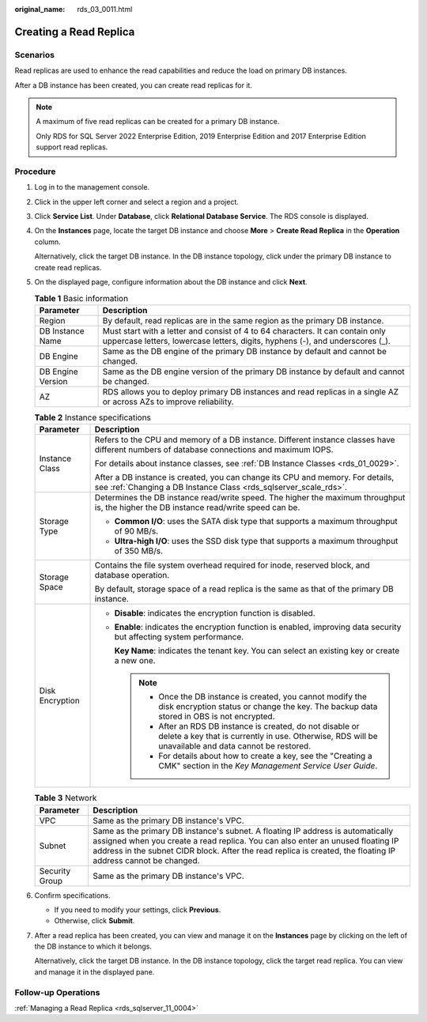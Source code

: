 :original_name: rds_03_0011.html

.. _rds_03_0011:

Creating a Read Replica
=======================

**Scenarios**
-------------

Read replicas are used to enhance the read capabilities and reduce the load on primary DB instances.

After a DB instance has been created, you can create read replicas for it.

.. note::

   A maximum of five read replicas can be created for a primary DB instance.

   Only RDS for SQL Server 2022 Enterprise Edition, 2019 Enterprise Edition and 2017 Enterprise Edition support read replicas.

Procedure
---------

#. Log in to the management console.

#. Click |image1| in the upper left corner and select a region and a project.

#. Click **Service List**. Under **Database**, click **Relational Database Service**. The RDS console is displayed.

#. On the **Instances** page, locate the target DB instance and choose **More** > **Create Read Replica** in the **Operation** column.

   Alternatively, click the target DB instance. In the DB instance topology, click |image2| under the primary DB instance to create read replicas.

#. On the displayed page, configure information about the DB instance and click **Next**.

   .. table:: **Table 1** Basic information

      +-------------------+-----------------------------------------------------------------------------------------------------------------------------------------------------------------+
      | Parameter         | Description                                                                                                                                                     |
      +===================+=================================================================================================================================================================+
      | Region            | By default, read replicas are in the same region as the primary DB instance.                                                                                    |
      +-------------------+-----------------------------------------------------------------------------------------------------------------------------------------------------------------+
      | DB Instance Name  | Must start with a letter and consist of 4 to 64 characters. It can contain only uppercase letters, lowercase letters, digits, hyphens (-), and underscores (_). |
      +-------------------+-----------------------------------------------------------------------------------------------------------------------------------------------------------------+
      | DB Engine         | Same as the DB engine of the primary DB instance by default and cannot be changed.                                                                              |
      +-------------------+-----------------------------------------------------------------------------------------------------------------------------------------------------------------+
      | DB Engine Version | Same as the DB engine version of the primary DB instance by default and cannot be changed.                                                                      |
      +-------------------+-----------------------------------------------------------------------------------------------------------------------------------------------------------------+
      | AZ                | RDS allows you to deploy primary DB instances and read replicas in a single AZ or across AZs to improve reliability.                                            |
      +-------------------+-----------------------------------------------------------------------------------------------------------------------------------------------------------------+

   .. table:: **Table 2** Instance specifications

      +-----------------------------------+------------------------------------------------------------------------------------------------------------------------------------------------------------------------+
      | Parameter                         | Description                                                                                                                                                            |
      +===================================+========================================================================================================================================================================+
      | Instance Class                    | Refers to the CPU and memory of a DB instance. Different instance classes have different numbers of database connections and maximum IOPS.                             |
      |                                   |                                                                                                                                                                        |
      |                                   | For details about instance classes, see :ref:`DB Instance Classes <rds_01_0029>`.                                                                                      |
      |                                   |                                                                                                                                                                        |
      |                                   | After a DB instance is created, you can change its CPU and memory. For details, see :ref:`Changing a DB Instance Class <rds_sqlserver_scale_rds>`.                     |
      +-----------------------------------+------------------------------------------------------------------------------------------------------------------------------------------------------------------------+
      | Storage Type                      | Determines the DB instance read/write speed. The higher the maximum throughput is, the higher the DB instance read/write speed can be.                                 |
      |                                   |                                                                                                                                                                        |
      |                                   | -  **Common I/O**: uses the SATA disk type that supports a maximum throughput of 90 MB/s.                                                                              |
      |                                   | -  **Ultra-high I/O**: uses the SSD disk type that supports a maximum throughput of 350 MB/s.                                                                          |
      +-----------------------------------+------------------------------------------------------------------------------------------------------------------------------------------------------------------------+
      | Storage Space                     | Contains the file system overhead required for inode, reserved block, and database operation.                                                                          |
      |                                   |                                                                                                                                                                        |
      |                                   | By default, storage space of a read replica is the same as that of the primary DB instance.                                                                            |
      +-----------------------------------+------------------------------------------------------------------------------------------------------------------------------------------------------------------------+
      | Disk Encryption                   | -  **Disable**: indicates the encryption function is disabled.                                                                                                         |
      |                                   |                                                                                                                                                                        |
      |                                   | -  **Enable**: indicates the encryption function is enabled, improving data security but affecting system performance.                                                 |
      |                                   |                                                                                                                                                                        |
      |                                   |    **Key Name**: indicates the tenant key. You can select an existing key or create a new one.                                                                         |
      |                                   |                                                                                                                                                                        |
      |                                   |    .. note::                                                                                                                                                           |
      |                                   |                                                                                                                                                                        |
      |                                   |       -  Once the DB instance is created, you cannot modify the disk encryption status or change the key. The backup data stored in OBS is not encrypted.              |
      |                                   |       -  After an RDS DB instance is created, do not disable or delete a key that is currently in use. Otherwise, RDS will be unavailable and data cannot be restored. |
      |                                   |       -  For details about how to create a key, see the "Creating a CMK" section in the *Key Management Service User Guide*.                                           |
      +-----------------------------------+------------------------------------------------------------------------------------------------------------------------------------------------------------------------+

   .. table:: **Table 3** Network

      +----------------+------------------------------------------------------------------------------------------------------------------------------------------------------------------------------------------------------------------------------------------------------------------------------------+
      | Parameter      | Description                                                                                                                                                                                                                                                                        |
      +================+====================================================================================================================================================================================================================================================================================+
      | VPC            | Same as the primary DB instance's VPC.                                                                                                                                                                                                                                             |
      +----------------+------------------------------------------------------------------------------------------------------------------------------------------------------------------------------------------------------------------------------------------------------------------------------------+
      | Subnet         | Same as the primary DB instance's subnet. A floating IP address is automatically assigned when you create a read replica. You can also enter an unused floating IP address in the subnet CIDR block. After the read replica is created, the floating IP address cannot be changed. |
      +----------------+------------------------------------------------------------------------------------------------------------------------------------------------------------------------------------------------------------------------------------------------------------------------------------+
      | Security Group | Same as the primary DB instance's VPC.                                                                                                                                                                                                                                             |
      +----------------+------------------------------------------------------------------------------------------------------------------------------------------------------------------------------------------------------------------------------------------------------------------------------------+

#. Confirm specifications.

   -  If you need to modify your settings, click **Previous**.
   -  Otherwise, click **Submit**.

#. After a read replica has been created, you can view and manage it on the **Instances** page by clicking |image3| on the left of the DB instance to which it belongs.

   Alternatively, click the target DB instance. In the DB instance topology, click the target read replica. You can view and manage it in the displayed pane.

Follow-up Operations
--------------------

:ref:`Managing a Read Replica <rds_sqlserver_11_0004>`

.. |image1| image:: /_static/images/en-us_image_0000001191211679.png
.. |image2| image:: /_static/images/en-us_image_0000001191131343.png
.. |image3| image:: /_static/images/en-us_image_0000001145051660.png
